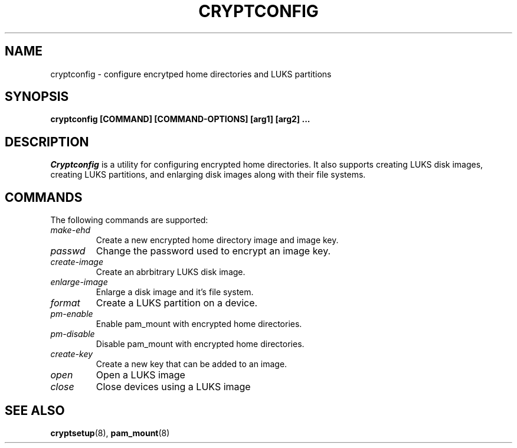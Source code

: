.\" cryptconfig(8) manual page
.\"
.\" Copyright (C) 2006 Chris Rivera
.\"
.TH CRYPTCONFIG "8"
.SH NAME
cryptconfig \- configure encrytped home directories and LUKS partitions
.SH SYNOPSIS
.B cryptconfig [COMMAND] [COMMAND-OPTIONS] [arg1] [arg2] ...
.SH DESCRIPTION
\fICryptconfig\fP is a utility for configuring encrypted home directories.
It also supports creating LUKS disk images, creating LUKS partitions, and
enlarging disk images along with their file systems. 
.SH COMMANDS
The following commands are supported:
.TP
.I "make-ehd"
Create a new encrypted home directory image and image key.
.TP
.I "passwd"
Change the password used to encrypt an image key.
.TP
.I "create-image"
Create an abrbitrary LUKS disk image.
.TP
.I "enlarge-image"
 Enlarge a disk image and it's file system.
.TP
.I "format"
Create a LUKS partition on a device.
.TP
.I "pm-enable"
Enable pam_mount with encrypted home directories.
.TP
.I "pm-disable"
Disable pam_mount with encrypted home directories.
.TP
.I "create-key"
Create a new key that can be added to an image.
.TP
.I "open"
Open a LUKS image
.TP
.I "close"
Close devices using a LUKS image
.SH SEE ALSO
.BR cryptsetup (8),
.BR pam_mount (8)
